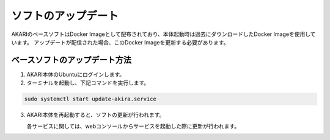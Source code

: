 ################################
ソフトのアップデート
################################

AKARIのベースソフトはDocker Imageとして配布されており、本体起動時は過去にダウンロードしたDocker Imageを使用しています。
アップデートが配信された場合、このDocker Imageを更新する必要があります。

===========================================================
ベースソフトのアップデート方法
===========================================================

1. AKARI本体のUbuntuにログインします。
2. ターミナルを起動し、下記コマンドを実行します。

.. code-block:: bash

   sudo systemctl start update-akira.service

3. AKARI本体を再起動すると、ソフトの更新が行われます。

   | 各サービスに関しては、webコンソールからサービスを起動した際に更新が行われます。